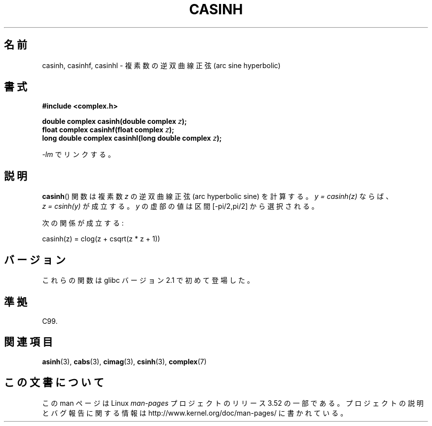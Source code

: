 .\" Copyright 2002 Walter Harms (walter.harms@informatik.uni-oldenburg.de)
.\"
.\" %%%LICENSE_START(GPL_NOVERSION_ONELINE)
.\" Distributed under GPL
.\" %%%LICENSE_END
.\"
.\"*******************************************************************
.\"
.\" This file was generated with po4a. Translate the source file.
.\"
.\"*******************************************************************
.TH CASINH 3 2008\-08\-11 "" "Linux Programmer's Manual"
.SH 名前
casinh, casinhf, casinhl \- 複素数の逆双曲線正弦 (arc sine hyperbolic)
.SH 書式
\fB#include <complex.h>\fP
.sp
\fBdouble complex casinh(double complex \fP\fIz\fP\fB);\fP
.br
\fBfloat complex casinhf(float complex \fP\fIz\fP\fB);\fP
.br
\fBlong double complex casinhl(long double complex \fP\fIz\fP\fB);\fP
.sp
\fI\-lm\fP でリンクする。
.SH 説明
\fBcasinh\fP()  関数は複素数 \fIz\fP の逆双曲線正弦 (arc hyperbolic sine) を計算する。 \fIy\ =\ casinh(z)\fP ならば、 \fIz\ =\ csinh(y)\fP が成立する。 \fIy\fP の虚部の値は区間 [\-pi/2,pi/2] から選択される。
.LP
次の関係が成立する:
.nf

    casinh(z) = clog(z + csqrt(z * z + 1))
.fi
.SH バージョン
これらの関数は glibc バージョン 2.1 で初めて登場した。
.SH 準拠
C99.
.SH 関連項目
\fBasinh\fP(3), \fBcabs\fP(3), \fBcimag\fP(3), \fBcsinh\fP(3), \fBcomplex\fP(7)
.SH この文書について
この man ページは Linux \fIman\-pages\fP プロジェクトのリリース 3.52 の一部
である。プロジェクトの説明とバグ報告に関する情報は
http://www.kernel.org/doc/man\-pages/ に書かれている。
